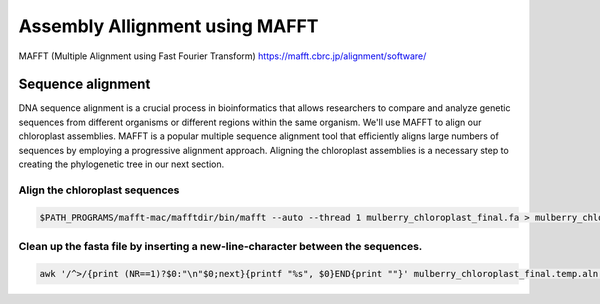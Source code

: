 Assembly Allignment using MAFFT
==============================

MAFFT (Multiple Alignment using Fast Fourier Transform)
https://mafft.cbrc.jp/alignment/software/


Sequence alignment
^^^^^^^^^^^^^^^^^^^
DNA sequence alignment is a crucial process in bioinformatics that allows researchers to compare and analyze genetic sequences from different organisms or different regions within the same organism. We'll use MAFFT to align our chloroplast assemblies. MAFFT is a popular multiple sequence alignment tool that efficiently aligns large numbers of sequences by employing a progressive alignment approach. Aligning the chloroplast assemblies is a necessary step to creating the phylogenetic tree in our next section.


Align the chloroplast sequences
""""""""""""""""""""""""""""""
.. code-block:: bash

    $PATH_PROGRAMS/mafft-mac/mafftdir/bin/mafft --auto --thread 1 mulberry_chloroplast_final.fa > mulberry_chloroplast_final.temp.aln

Clean up the fasta file by inserting a new-line-character between the sequences. 
""""""""""""""""""
.. code-block:: bash
    
    awk '/^>/{print (NR==1)?$0:"\n"$0;next}{printf "%s", $0}END{print ""}' mulberry_chloroplast_final.temp.aln > mulberry_chloroplast_final.aln
